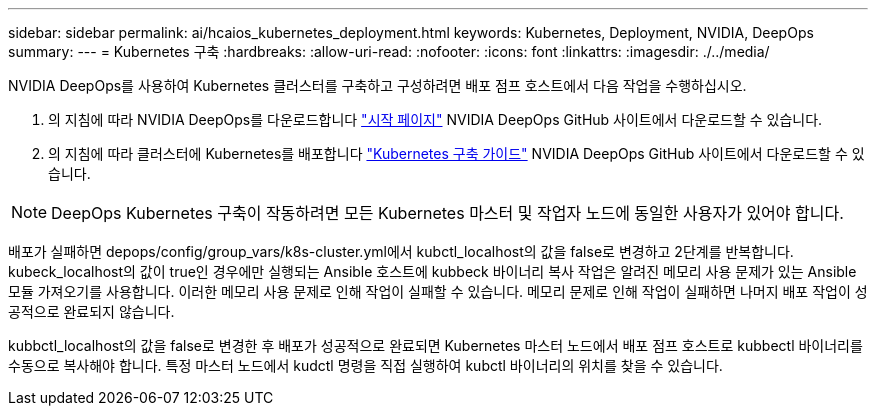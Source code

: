 ---
sidebar: sidebar 
permalink: ai/hcaios_kubernetes_deployment.html 
keywords: Kubernetes, Deployment, NVIDIA, DeepOps 
summary:  
---
= Kubernetes 구축
:hardbreaks:
:allow-uri-read: 
:nofooter: 
:icons: font
:linkattrs: 
:imagesdir: ./../media/


[role="lead"]
NVIDIA DeepOps를 사용하여 Kubernetes 클러스터를 구축하고 구성하려면 배포 점프 호스트에서 다음 작업을 수행하십시오.

. 의 지침에 따라 NVIDIA DeepOps를 다운로드합니다 https://github.com/NVIDIA/deepops/blob/master/docs/getting-started.md["시작 페이지"^] NVIDIA DeepOps GitHub 사이트에서 다운로드할 수 있습니다.
. 의 지침에 따라 클러스터에 Kubernetes를 배포합니다 https://github.com/NVIDIA/deepops/blob/master/docs/kubernetes-cluster.md["Kubernetes 구축 가이드"^] NVIDIA DeepOps GitHub 사이트에서 다운로드할 수 있습니다.



NOTE: DeepOps Kubernetes 구축이 작동하려면 모든 Kubernetes 마스터 및 작업자 노드에 동일한 사용자가 있어야 합니다.

배포가 실패하면 depops/config/group_vars/k8s-cluster.yml에서 kubctl_localhost의 값을 false로 변경하고 2단계를 반복합니다. kubeck_localhost의 값이 true인 경우에만 실행되는 Ansible 호스트에 kubbeck 바이너리 복사 작업은 알려진 메모리 사용 문제가 있는 Ansible 모듈 가져오기를 사용합니다. 이러한 메모리 사용 문제로 인해 작업이 실패할 수 있습니다. 메모리 문제로 인해 작업이 실패하면 나머지 배포 작업이 성공적으로 완료되지 않습니다.

kubbctl_localhost의 값을 false로 변경한 후 배포가 성공적으로 완료되면 Kubernetes 마스터 노드에서 배포 점프 호스트로 kubbectl 바이너리를 수동으로 복사해야 합니다. 특정 마스터 노드에서 kudctl 명령을 직접 실행하여 kubctl 바이너리의 위치를 찾을 수 있습니다.
